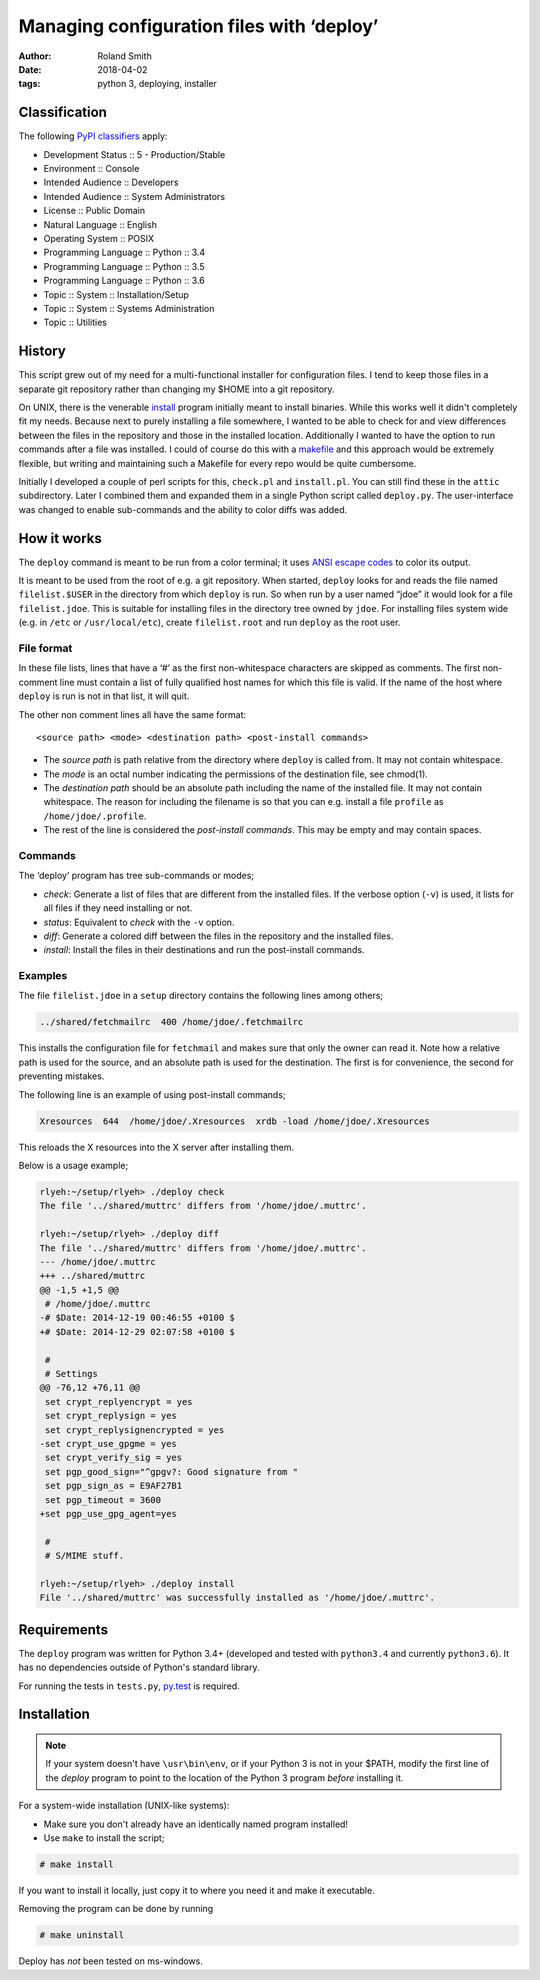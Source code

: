 Managing configuration files with ‘deploy’
##########################################

:author: Roland Smith
:date: 2018-04-02
:tags: python 3, deploying, installer

Classification
==============

The following `PyPI classifiers`_ apply:

* Development Status :: 5 - Production/Stable
* Environment :: Console
* Intended Audience :: Developers
* Intended Audience :: System Administrators
* License :: Public Domain
* Natural Language :: English
* Operating System :: POSIX
* Programming Language :: Python :: 3.4
* Programming Language :: Python :: 3.5
* Programming Language :: Python :: 3.6
* Topic :: System :: Installation/Setup
* Topic :: System :: Systems Administration
* Topic :: Utilities

.. _PyPI classifiers: https://pypi.python.org/pypi?%3Aaction=list_classifiers


History
=======

This script grew out of my need for a multi-functional installer for
configuration files. I tend to keep those files in a separate git repository
rather than changing my $HOME into a git repository.

On UNIX, there is the venerable install_ program initially meant to install
binaries. While this works well it didn't completely fit my needs. Because
next to purely installing a file somewhere, I wanted to be able to check for
and view differences between the files in the repository and those in the
installed location. Additionally I wanted to have the option to run commands
after a file was installed. I could of course do this with a makefile_ and this
approach would be extremely flexible, but writing and maintaining such a Makefile
for every repo would be quite cumbersome.

.. _install: https://www.freebsd.org/cgi/man.cgi?query=install
.. _makefile: http://en.wikipedia.org/wiki/Make_%28software%29

Initially I developed a couple of perl scripts for this, ``check.pl`` and
``install.pl``. You can still find these in the ``attic`` subdirectory.
Later I combined them and expanded them in a single Python
script called ``deploy.py``. The user-interface was changed to enable
sub-commands and the ability to color diffs was added.


How it works
============

The ``deploy`` command is meant to be run from a color terminal; it uses `ANSI
escape codes`_ to color its output.

.. _ANSI escape codes: http://en.wikipedia.org/wiki/ANSI_escape_code

It is meant to be used from the root of e.g. a git repository.  When started,
``deploy`` looks for and reads the file named ``filelist.$USER`` in the directory
from which ``deploy`` is run. So when run by a user named “jdoe” it would look
for a file ``filelist.jdoe``. This is suitable for installing files in the
directory tree owned by ``jdoe``. For installing files system wide (e.g. in
``/etc`` or ``/usr/local/etc``), create ``filelist.root`` and run ``deploy``
as the root user.


File format
-----------

In these file lists, lines that have a ‘#’ as the first non-whitespace
characters are skipped as comments. The first non-comment line must contain a
list of fully qualified host names for which this file is valid. If the name
of the host where ``deploy`` is run is not in that list, it will quit.

The other non comment lines all have the same format::

    <source path> <mode> <destination path> <post-install commands>

* The *source path*  is path relative from the directory where ``deploy`` is called
  from. It may not contain whitespace.
* The *mode* is an octal number indicating the permissions of the destination
  file, see chmod(1).
* The *destination path* should be an absolute path including the name of
  the installed file. It may not contain whitespace. The reason for including
  the filename is so that you can e.g. install a file ``profile`` as
  ``/home/jdoe/.profile``.
* The rest of the line is considered the *post-install commands*. This may be
  empty and may contain spaces.


Commands
--------

The ‘deploy’ program has tree sub-commands or modes;

* *check*: Generate a list of files that are different from the installed
  files. If the verbose option (``-v``) is used, it lists for all files if they
  need installing or not.
* *status*: Equivalent to *check* with the ``-v`` option.
* *diff*: Generate a colored diff between the files in the repository and the
  installed files.
* *install*: Install the files in their destinations and run the post-install
  commands.


Examples
--------

The file ``filelist.jdoe`` in a ``setup`` directory contains the following
lines among others;

.. code-block:: console

    ../shared/fetchmailrc  400 /home/jdoe/.fetchmailrc

This installs the configuration file for ``fetchmail`` and makes sure that
only the owner can read it. Note how a relative path is used for the source,
and an absolute path is used for the destination. The first is for
convenience, the second for preventing mistakes.

The following line is an example of using post-install commands;

.. code-block:: console

    Xresources  644  /home/jdoe/.Xresources  xrdb -load /home/jdoe/.Xresources

This reloads the X resources into the X server after installing them.

Below is a usage example;

.. code-block:: console

    rlyeh:~/setup/rlyeh> ./deploy check
    The file '../shared/muttrc' differs from '/home/jdoe/.muttrc'.

    rlyeh:~/setup/rlyeh> ./deploy diff
    The file '../shared/muttrc' differs from '/home/jdoe/.muttrc'.
    --- /home/jdoe/.muttrc
    +++ ../shared/muttrc
    @@ -1,5 +1,5 @@
     # /home/jdoe/.muttrc
    -# $Date: 2014-12-19 00:46:55 +0100 $
    +# $Date: 2014-12-29 02:07:58 +0100 $

     #
     # Settings
    @@ -76,12 +76,11 @@
     set crypt_replyencrypt = yes
     set crypt_replysign = yes
     set crypt_replysignencrypted = yes
    -set crypt_use_gpgme = yes
     set crypt_verify_sig = yes
     set pgp_good_sign="^gpgv?: Good signature from "
     set pgp_sign_as = E9AF27B1
     set pgp_timeout = 3600
    +set pgp_use_gpg_agent=yes

     #
     # S/MIME stuff.

    rlyeh:~/setup/rlyeh> ./deploy install
    File '../shared/muttrc' was successfully installed as '/home/jdoe/.muttrc'.


Requirements
============

The ``deploy`` program was written for Python 3.4+ (developed and tested with
``python3.4`` and currently ``python3.6``). It has no dependencies outside of
Python's standard library.

For running the tests in ``tests.py``, py.test_ is required.

.. _py.test: http://pytest.org/latest/


Installation
============

.. Note::

    If your system doesn't have ``\usr\bin\env``, or if your Python 3 is not
    in your $PATH, modify the first line of the `deploy` program to point to
    the location of the Python 3 program *before* installing it.

For a system-wide installation (UNIX-like systems):

* Make sure you don't already have an identically named program installed!
* Use ``make`` to install the script;

.. code-block:: console

    # make install

If you want to install it locally, just copy it to where you need it and make
it executable.

Removing the program can be done by running

.. code-block:: console

    # make uninstall

Deploy has *not* been tested on ms-windows.
